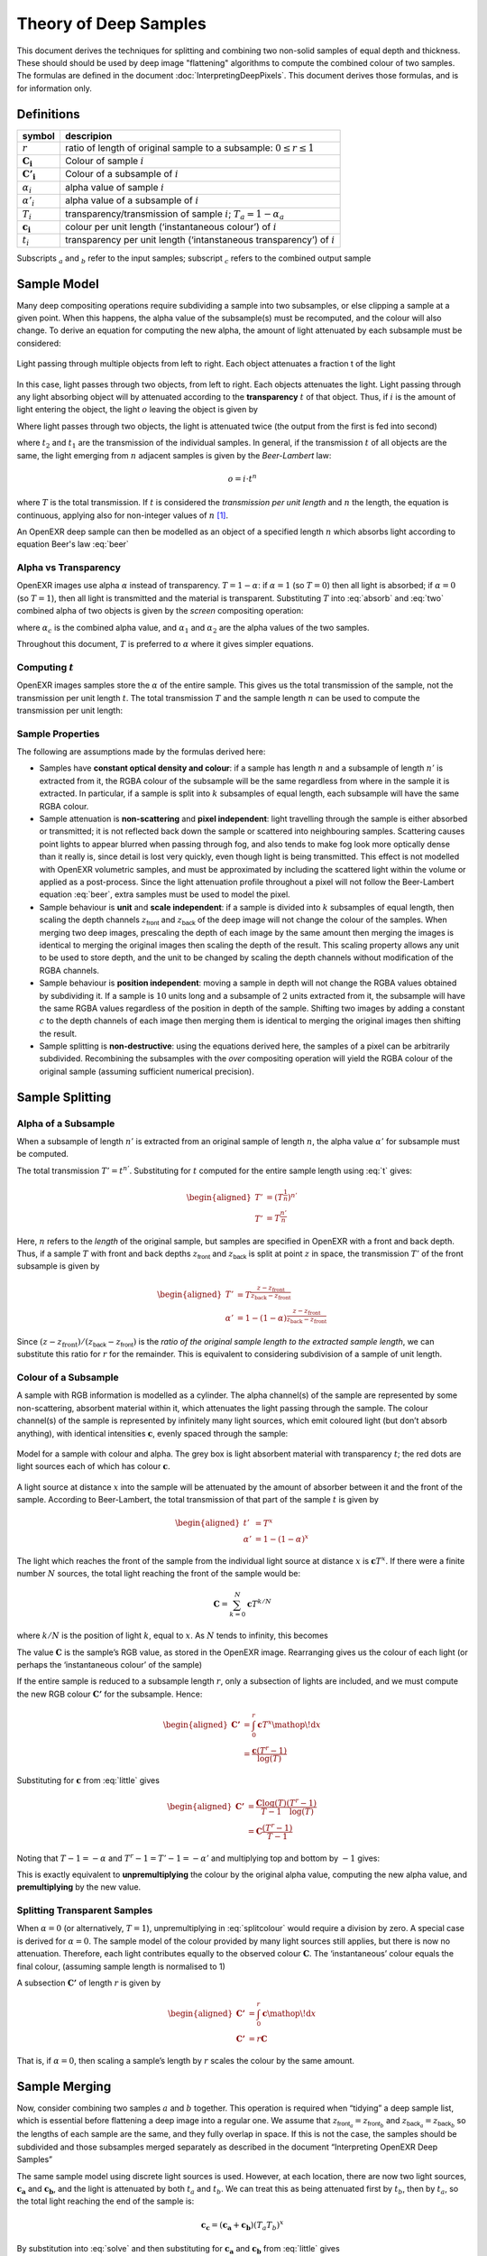..
  SPDX-License-Identifier: BSD-3-Clause
  Copyright (c) Contributors to the OpenEXR Project.

Theory of Deep Samples
######################


This document derives the techniques for splitting and combining two non-solid samples of
equal depth and thickness. These should should be used by deep image "flattening" algorithms to compute the combined colour of two samples. The formulas are defined in the document :doc:`InterpretingDeepPixels`. This document derives those formulas, and is for information only.



Definitions
===========

+-----------------------+--------------------------------------------------------------------------+
|       symbol          | descripion                                                               |
+=======================+==========================================================================+
| :math:`r`             | ratio of length of original sample to a subsample: :math:`0\le r \le 1`  |
+-----------------------+--------------------------------------------------------------------------+
| :math:`\mathbf{C_i}`  | Colour of sample :math:`i`                                               |
+-----------------------+--------------------------------------------------------------------------+
| :math:`\mathbf{C'_i}` | Colour of a subsample of :math:`i`                                       |
+-----------------------+--------------------------------------------------------------------------+
| :math:`\alpha_i`      | alpha value of sample :math:`i`                                          |
+-----------------------+--------------------------------------------------------------------------+
| :math:`\alpha'_i`     | alpha value of a subsample of :math:`i`                                  |
+-----------------------+--------------------------------------------------------------------------+
| :math:`T_i`           | transparency/transmission of sample :math:`i`; :math:`T_a=1-\alpha_a`    |
+-----------------------+--------------------------------------------------------------------------+
| :math:`\mathbf{c_i}`  | colour per unit length (‘instantaneous colour’) of :math:`i`             |
+-----------------------+--------------------------------------------------------------------------+
| :math:`t_i`           | transparency per unit length (‘intanstaneous transparency’) of :math:`i` |
+-----------------------+--------------------------------------------------------------------------+

Subscripts :math:`_a` and :math:`_b` refer to the input samples;
subscript :math:`_c` refers to the combined output sample

Sample Model
============

Many deep compositing operations require subdividing a sample into two
subsamples, or else clipping a sample at a given point. When this
happens, the alpha value of the subsample(s) must be recomputed, and the
colour will also change. To derive an equation for computing the new
alpha, the amount of light attenuated by each subsample must be
considered:


.. figure:: images/twosamples.png
   :alt: Light passing through multiple objects from left to right. Each object attenuates a fraction t of the light
   :width: 200px
   :align: center

   Light passing through multiple objects from left to right. Each object attenuates a fraction t of the light

In this case, light passes through two objects, from left to right. Each objects attenuates the light. Light passing through any light absorbing object will by attenuated according to the **transparency**  :math:`t` of that object. Thus, if
:math:`i` is the amount of light entering the object, the light
:math:`o` leaving the object is given by


.. math::
   o=t\cdot i
  :label: absorb

Where light passes through two objects, the light is attenuated twice (the output from the first is fed into second)

.. math::
   o=t_2\cdot(t_1\cdot i)
   :label: two

where :math:`t_2` and :math:`t_1` are the transmission of the
individual samples. In general, if the transmission :math:`t` of all
objects are the same, the light emerging from :math:`n` adjacent samples
is given by the *Beer-Lambert* law:

.. math::
   o=i\cdot t^n

.. math::
   T=\frac{o}{i}=t^n
   :label: beer

where :math:`T` is the total transmission. If :math:`t` is considered
the *transmission per unit length* and :math:`n` the length, the
equation is continuous, applying also for non-integer values of
:math:`n`\  [1]_.

An OpenEXR deep sample can then be modelled as an object of a specified
length :math:`n` which absorbs light according to equation Beer's law :eq:`beer`

Alpha vs Transparency
---------------------

OpenEXR images use alpha :math:`\alpha` instead of transparency.
:math:`T=1-\alpha`: if :math:`\alpha=1` (so :math:`T=0`) then all light
is absorbed; if :math:`\alpha=0` (so :math:`T=1`), then all light is
transmitted and the material is transparent. Substituting :math:`T` into :eq:`absorb` and :eq:`two` combined alpha of two objects is given by the *screen* compositing operation:

.. math::
   \alpha_c = 1-(1-\alpha_1)(1-\alpha_2)
   :label: screen

where :math:`\alpha_c` is the combined alpha value, and
:math:`\alpha_1` and :math:`\alpha_2` are the alpha values of the two samples.

Throughout this document, :math:`T` is preferred to :math:`\alpha` where
it gives simpler equations.

Computing :math:`t`
-------------------

OpenEXR images samples store the :math:`\alpha` of the entire sample.
This gives us the total transmission of the sample, not the
transmission per unit length :math:`t`. The total transmission :math:`T` 
and the sample length :math:`n` can be used to compute the transmission per unit length:

.. math:: t=T^\frac{1}{n}
  :label: t

Sample Properties
-----------------

The following are assumptions made by the formulas derived here:

-  Samples have **constant optical density and colour**: if a sample has
   length :math:`n` and a subsample of length :math:`n'` is extracted
   from it, the RGBA colour of the subsample will be the same regardless
   from where in the sample it is extracted. In particular, if a sample
   is split into :math:`k` subsamples of equal length, each subsample
   will have the same RGBA colour.

-  Sample attenuation is **non-scattering** and **pixel independent**:
   light travelling through the sample is either absorbed or
   transmitted; it is not reflected back down the sample or scattered
   into neighbouring samples. Scattering causes point lights to appear
   blurred when passing through fog, and also tends to make fog look
   more optically dense than it really is, since detail is lost very
   quickly, even though light is being transmitted. This effect is not
   modelled with OpenEXR volumetric samples, and must be approximated by
   including the scattered light within the volume or applied as a
   post-process. Since the light attenuation profile throughout a pixel
   will not follow the Beer-Lambert equation :eq:`beer`, extra samples
   must be used to model the pixel.

-  Sample behaviour is **unit** and **scale independent**: if a sample
   is divided into :math:`k` subsamples of equal length, then scaling
   the depth channels :math:`z_\textsf{front}` and
   :math:`z_\textsf{back}` of the deep image will not change the
   colour of the samples. When merging two deep images, prescaling the
   depth of each image by the same amount then merging the images is
   identical to merging the original images then scaling the depth of
   the result. This scaling property allows any unit to be used to store
   depth, and the unit to be changed by scaling the depth channels
   without modification of the RGBA channels.

-  Sample behaviour is **position independent**: moving a sample in
   depth will not change the RGBA values obtained by subdividing it. If
   a sample is :math:`10` units long and a subsample of :math:`2` units
   extracted from it, the subsample will have the same RGBA values
   regardless of the position in depth of the sample. Shifting two
   images by adding a constant :math:`c` to the depth channels of each
   image then merging them is identical to merging the original images
   then shifting the result.

-  Sample splitting is **non-destructive**: using the equations derived
   here, the samples of a pixel can be arbitrarily subdivided.
   Recombining the subsamples with the *over* compositing operation will
   yield the RGBA colour of the original sample (assuming sufficient
   numerical precision).

Sample Splitting
================

Alpha of a Subsample
--------------------

When a subsample of length :math:`n'` is extracted from an original
sample of length :math:`n`, the alpha value :math:`\alpha'` for
subsample must be computed.

The total transmission :math:`T'=t^{n'}`. Substituting for :math:`t`
computed for the entire sample length using :eq:`t` gives:

.. math::

   \begin{aligned}
   T'&=\left(T^\frac{1}{n}\right)^{n'} \nonumber\\
   T'&=T^\frac{n'}{n}\end{aligned}

Here, :math:`n` refers to the *length* of the original sample, but
samples are specified in OpenEXR with a front and back depth. Thus, if a
sample :math:`T` with front and back depths :math:`z_\textsf{front}`
and :math:`z_\textsf{back}` is split at point :math:`z` in space,
the transmission :math:`T'` of the front subsample is given by

.. math::

   \begin{aligned}
   T'&=T^\frac{z-z_\textrm {front}}{z_\textrm {back} - z_\textrm {front}}\\
   \alpha'&=1-\left(1-\alpha\right)^\frac{z-z_\textrm{front}}{z_\textrm {back} -
   z_\textrm{front}}\end{aligned}

Since
:math:`({z-z_\textrm{front}})/({z_\textsf{back} - z_\textsf{front}})`
is the *ratio of the original sample length to the extracted sample
length*, we can substitute this ratio for :math:`r` for the remainder.
This is equivalent to considering subdivision of a sample of unit
length.

Colour of a Subsample
---------------------

A sample with RGB information is modelled as a cylinder. The alpha
channel(s) of the sample are represented by some non-scattering,
absorbent material within it, which attenuates the light passing through
the sample. The colour channel(s) of the sample is represented by
infinitely many light sources, which emit coloured light (but don’t
absorb anything), with identical intensities :math:`\mathbf{c}`, evenly
spaced through the sample:

.. figure:: images/drawing.png
   :alt: Model for a sample with colour and alpha.
   :align: center
   :width: 300px

   Model for a sample with colour and alpha. The grey box is light
   absorbent material with transparency :math:`t`; the red dots are
   light sources each of which has colour :math:`\mathbf{c}`.

A light source at distance :math:`x` into the sample will be attenuated
by the amount of absorber between it and the front of the sample.
According to Beer-Lambert, the total transmission of that part of the
sample :math:`t` is given by

.. math::

   \begin{aligned}
   t'&=T^x\\
   \alpha'&=1-(1-\alpha)^x\end{aligned}

The light which reaches the front of the sample from the individual
light source at distance :math:`x` is :math:`\mathbf{c} T^{x}`. If there
were a finite number :math:`N` sources, the total light reaching the
front of the sample would be:

.. math:: \mathbf{C} = \sum_{k=0}^{N}\mathbf{c}{T}^{k/N}

where :math:`k/N` is the position of light :math:`k`, equal to
:math:`x`. As :math:`N` tends to infinity, this becomes

.. math::
   \begin{aligned}
   \mathbf{C} &= \int_0^1\mathbf{c}{T}^x {\mathop{}\!\textrm{d}}x\\
   &=\left.\frac{\mathbf {c}{T}^x}{\log(T)}\right|_{x=0}^{x=1} \nonumber\\
   &=\frac{\mathbf{c}(T-1)}{\log(T)}\end{aligned}
   :label: solve


The value :math:`\mathbf{C}` is the sample’s RGB value, as stored in the
OpenEXR image. Rearranging gives us the colour of each
light (or perhaps the ‘instantaneous colour’ of the sample)

.. math:: \mathbf{c} = \frac{\mathbf{C}\log(T)}{T-1}
  :label: little

If the entire sample is reduced to a subsample length :math:`r`, only a
subsection of lights are included, and we must compute the new RGB
colour :math:`\mathbf{C'}` for the subsample. Hence:

.. math::

   \begin{aligned}
   \mathbf{C'} &= \int_0^{r}\mathbf{c}{T}^x {\mathop{}\!\textrm{d}}x \\
   &=\frac{\mathbf{c}(T^{r}-1)}{\log(T)}
   \end{aligned}

Substituting for :math:`\mathbf{c}` from :eq:`little` gives

.. math::

   \begin{aligned}
   \mathbf{C'}&=\frac{\mathbf{C}\log(T)}{T-1}\frac{(T^{r}-1)}{\log(T)}   \\
   &=\mathbf{C}\frac{(T^{r}-1)}{T-1}\end{aligned}

Noting that :math:`T-1=-\alpha` and :math:`T^{r}-1=T'-1=-\alpha'` and
multiplying top and bottom by :math:`-1` gives:

.. math:: \mathbf{C'}=\mathbf{C}\frac{\alpha'}{\alpha}
  :label: splitcolour

This is exactly equivalent to **unpremultiplying** the colour by the
original alpha value, computing the new alpha value, and
**premultiplying** by the new value.

Splitting Transparent Samples
-----------------------------

When :math:`\alpha=0` (or alternatively, :math:`T=1`), unpremultiplying in :eq:`splitcolour` would require a division by zero.
A special case is derived for :math:`\alpha=0`. The sample model
of the colour provided by many light sources still applies, but there
is now no attenuation. Therefore, each light contributes equally to the
observed colour :math:`\mathbf{C}`. The ‘instantaneous’ colour equals
the final colour, (assuming sample length is normalised to 1)

.. math::
   \begin{aligned}
   \mathbf{C}&=\int_0^1 \mathbf{c} {\mathop{}\!\textrm{d}}x\\
   \mathbf{C}&=\mathbf{c}\end{aligned}
   :label: transparent

A subsection :math:`\mathbf{C'}` of length :math:`r` is given by

.. math::

   \begin{aligned}
   \mathbf{C'}&=\int_0^r \mathbf{c} {\mathop{}\!\textrm{d}}x \nonumber \\
   \mathbf{C'}&=r\mathbf{C}\end{aligned}

That is, if :math:`\alpha=0`, then scaling a sample’s length by
:math:`r` scales the colour by the same amount.

Sample Merging
==============

Now, consider combining two samples :math:`a` and :math:`b` together.
This operation is required when “tidying” a deep sample list, which is
essential before flattening a deep image into a regular one. We assume
that :math:`z_{\textsf{front}_a}=z_{\textsf{front}_b}` and
:math:`z_{\textsf{back}_a}=z_{\textsf{back}_b}` so the lengths
of each sample are the same, and they fully overlap in space. If this is
not the case, the samples should be subdivided and those subsamples
merged separately as described in the document “Interpreting OpenEXR
Deep Samples”

The same sample model using discrete light sources is used. However, at
each location, there are now two light sources, :math:`\mathbf{c_a}` and
:math:`\mathbf{c_b}`, and the light is attenuated by both :math:`t_a`
and :math:`t_b`. We can treat this as being attenuated first by
:math:`t_b`, then by :math:`t_a`, so the total light reaching the end of
the sample is:

.. math:: \mathbf{c_c}=(\mathbf{c_a}+\mathbf{c_b})(T_{a}T_b)^{x}

By substitution into :eq:`solve` and then substituting for
:math:`\mathbf{c_a}` and :math:`\mathbf{c_b}` from :eq:`little` gives

.. math::

   \begin{aligned}
   \mathbf{C_c}&=\frac{(\mathbf{c_a}+\mathbf{c_b})(T_aT_b-1)}{\log(T_aT_b)}\\
   \mathbf{C_c}&=\frac{\left(\frac{\mathbf{C_a}\log(T_a)}{T_a-1} +
   \frac{\mathbf{C_b}\log(T_b)}{T_b-1}\right)\left(T_aT_b-1\right)}{\log(T_aT_b)}\\
   \mathbf{C_c}&=\frac{\left(\frac{\mathbf{C_a}\log(1-\alpha_a)}{-\alpha_a} +
   \frac{\mathbf{C_b}\log(1-\alpha_b)}{-\alpha_b}\right)\left((1-\alpha_a)(1-\alpha_b)-1\right)}{
   \log\left((1-\alpha_a)(1-\alpha_b)\right)}\\\end{aligned}

Multiplying both parts of the top line by -1 gives

.. math::
   \mathbf{C_c}=\frac{\left(\frac{\mathbf{C_a}\log(1-\alpha_a)}{\alpha_a} +
   \frac{\mathbf{C_b}\log(1-\alpha_b)}{\alpha_b}\right)\left(1-(1-\alpha_a)(1-\alpha_b)\right)}{
   \log\left((1-\alpha_a)(1-\alpha_b)\right)}
   :label: long

Note that the combined transmission is given by :math:`T_c=T_{a}T_{b}`,
implying that the combined alpha follows the screen equation
:eq:`solve`. Substituting into both top and bottom of :eq:`long`
gives the formula for final colour:

.. math::
   \mathbf{C_c}=\frac{\left(\frac{\mathbf{C_a}\log(1-\alpha_a)}{\alpha_a} +
   \frac{\mathbf{C_b}\log(1-\alpha_b)}{\alpha_b}\right)\alpha_c}{\log(1-\alpha_c)}
   :label: combine

This is the **premultiplied** combined colour. For the unpremultiplied
colour, the :math:`\alpha_c` term can be omitted. This gives the
transmission weighted average of the unpremultiplied input colours.

Merging when One Sample is Transparent
--------------------------------------

Now suppose one of the samples (say, :math:`b`) has no alpha, so
:math:`\alpha_b=0` and :math:`T_b=1`. From :eq:`transparent`
:math:`\mathbf{c_b}=\mathbf{C_b}`. The combined colour
:math:`\mathbf{C_c}` is attenuated according to :math:`T_a`, the
transmission of :math:`a` alone, and the combined colour is given by:

.. math:: \mathbf{c_c} = (\mathbf{c_a}+\mathbf{C_b})(T_a)^{x}

and substituting into :eq:`solve` gives:

.. math::

   \begin{aligned}
   \mathbf{C_c}&= \frac{(\mathbf{c_a}+\mathbf{C_b})(T_a-1)}{\log(T_a)}\nonumber\\
   &=\frac{\left(\frac{\mathbf{C_a}\log(1-\alpha_a)}{-\alpha_a} +
   \mathbf{C_b}\right)\left((1-\alpha_a)-1\right)}{\log(1-\alpha_a)} \nonumber\\
   \mathbf{C_c}&=\frac{\left(\frac{\mathbf{C_a}\log(1-\alpha_a)}{\alpha_a} -
   \mathbf{C_b}\right)\alpha_a}{\log(1-\alpha_a)}\end{aligned}

Merging Two Transparent Samples
-------------------------------

Where both samples are transparent, the colours simply add together:

.. math:: \mathbf{C_c}=\mathbf{C_a}+\mathbf{C_b}

Merging Solid Samples
---------------------

For numerical stability, we must give a sensible value for
:math:`\mathbf{C_c}` when :math:`\alpha_b=1`. Equation :eq:`combine`
is undefined, since :math:`\log(1-\alpha_b)=\log(0)=-\infty`. We follow
the initial model of light sources in an absorbing material, but now the
absorbing material absorbs all light. Thus, we must be observing only
its closest light source (that at :math:`x=0`) in the solid sample: the
sample will absorb light from its other sources. Thus, we can treat
:math:`b` as an infinitely thin ‘discrete’ sample at the front of the
sample, which will block all light behind it; we can simply composite
:math:`b` over :math:`a`. Therefore, if :math:`\alpha_b=1` and
:math:`\alpha_a<1`, the total observed colour will be
:math:`\mathbf{C_b}`. Transposing :math:`a` and :math:`b` gives
:math:`\mathbf{C_c}=\mathbf{C_a}` if :math:`\alpha_a=1`

Following the definitions above, when :math:`\alpha_a=1` and
:math:`\alpha_b=1`, then :math:`\mathbf{C_c}=\mathbf{C_a}+\mathbf{C_b}`.
However, for stability, it makes sense to define

.. math:: \mathbf{C_c}=\frac{\mathbf{C_a}+\mathbf{C_b}}{2}

This approach gives more stable results when there is random sampling
error in the depth channel. Assume that the front depth of sample
:math:`A` differs by some small amount from that of :math:`B`, so that
:math:`z_a=\delta+z_b`. Only the front sample will be visible: if
:math:`\delta<0`, then :math:`\mathbf{C_c}=\mathbf{C_a}`; if
:math:`\delta>0`, then :math:`\mathbf{C_c}=\mathbf{C_b}`. Setting
:math:`\mathbf{C_c}=\mathbf{C_a}+\mathbf{C_b}` when :math:`\delta=0`
gives an image which is (potentially) twice as bright. If :math:`\delta`
is random noise due to sampling, we will get a random pattern of bright
pixels whenever :math:`\delta=0`. Using the mean colour seems a safer
option. However, this is *not* associative: when combining three solid
samples :math:`d`,\ :math:`e` and :math:`f` does not give the same
result as combining first :math:`d` and :math:`e`, then combining the
result with :math:`f`.

Summary
=======

To **clip a sample** covering range :math:`z_\textsf{front}` —
:math:`z_\textsf{back}` into a subsample
:math:`z_\textsf{front}` — :math:`z`, or **extract a subsample** of
length :math:`l'` from a sample of length :math:`l`:

.. math::

   \begin{aligned}
   r&=\frac{z-z_\textsf{front}}{z_\textsf{back}-z_\textsf{front}} = \frac{l'}{l}\\
   \alpha' &= 1-(1-\alpha)^r\\
   \mathbf{C'} &=
   \begin{cases}
   r\mathbf{C},& \text{ if } \alpha=0\\
   \mathbf{C}\frac{\alpha'}{\alpha},& \text{ otherwise}
   \end{cases}\end{aligned}

where :math:`\alpha` and :math:`\alpha'` are the alpha values of the
original sample and the subsample respectively, and :math:`\mathbf{C}`
and :math:`\mathbf{C'}` are the colours of the original sample and the
subsample respectively

To **merge two samples** :math:`a` and :math:`b` into a combined sample
:math:`c`:

.. math::

   \begin{aligned}
   \alpha_c &= 1-(1-\alpha_a)(1-\alpha_b)\\
   \mathbf{C_c} &=
   \begin{cases}
   \mathbf{C_a} + \mathbf{C_b}, & \text{if } \alpha_a=0 \text { and } \alpha_b=0\\
   \mathbf{C_a},& \text{if } \alpha_a=1 \text{ and } \alpha_b <1 \\
   \mathbf{C_b},& \text{if } \alpha_b=1 \text{ and } \alpha_a <1 \\
   (\mathbf{C_a} + \mathbf{C_b})/2, & \text{if } \alpha_a=1 \text { and } \alpha=1\\
   \alpha_a\left(\frac{\mathbf{C_a}\log(1-\alpha_a)}{\alpha_a} - \mathbf{C_b}\right)/\log(1-\alpha_a),&
   \text {if } 0<\alpha_a<1 \text { and } \alpha_b=0 \\
   \alpha_b\left(\frac{\mathbf{C_b}\log(1-\alpha_b)}{\alpha_b} - \mathbf{C_a}\right)/\log(1-\alpha_b),&
   \text {if } 0<\alpha_b<1 \text { and } \alpha_a=0 \\
   \alpha_c\left(\frac{\mathbf{C_a}\log(1-\alpha_a)}{\alpha_a} +
   \frac{\mathbf{C_b}\log(1-\alpha_b)}{\alpha_b}\right)/\log(1-\alpha_c),& \text{otherwise}
   \end{cases}\end{aligned}

.. [1]
   Various forms of the Beer-Lambert law exist, using different
   constants. For example, :math:`o=i\cdot10^{-\epsilon l c}`, where
   :math:`\epsilon` and :math:`c` are the molar absorptivity and
   concentration respectively. This is equivalent to :eq:`beer` if
   :math:`t=10^{-\epsilon c}` and :math:`l=n`
